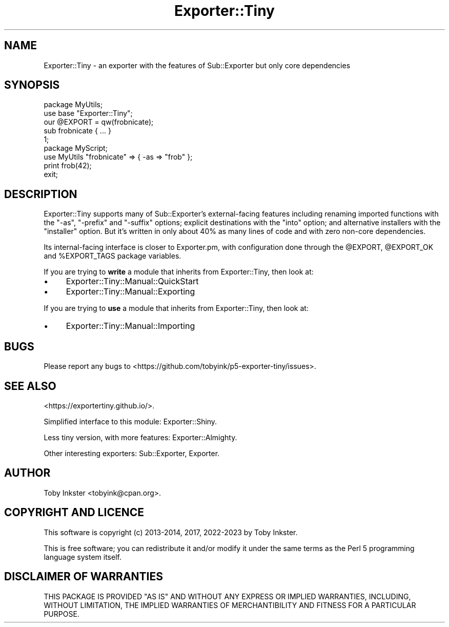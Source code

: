 .\" -*- mode: troff; coding: utf-8 -*-
.\" Automatically generated by Pod::Man 5.01 (Pod::Simple 3.43)
.\"
.\" Standard preamble:
.\" ========================================================================
.de Sp \" Vertical space (when we can't use .PP)
.if t .sp .5v
.if n .sp
..
.de Vb \" Begin verbatim text
.ft CW
.nf
.ne \\$1
..
.de Ve \" End verbatim text
.ft R
.fi
..
.\" \*(C` and \*(C' are quotes in nroff, nothing in troff, for use with C<>.
.ie n \{\
.    ds C` ""
.    ds C' ""
'br\}
.el\{\
.    ds C`
.    ds C'
'br\}
.\"
.\" Escape single quotes in literal strings from groff's Unicode transform.
.ie \n(.g .ds Aq \(aq
.el       .ds Aq '
.\"
.\" If the F register is >0, we'll generate index entries on stderr for
.\" titles (.TH), headers (.SH), subsections (.SS), items (.Ip), and index
.\" entries marked with X<> in POD.  Of course, you'll have to process the
.\" output yourself in some meaningful fashion.
.\"
.\" Avoid warning from groff about undefined register 'F'.
.de IX
..
.nr rF 0
.if \n(.g .if rF .nr rF 1
.if (\n(rF:(\n(.g==0)) \{\
.    if \nF \{\
.        de IX
.        tm Index:\\$1\t\\n%\t"\\$2"
..
.        if !\nF==2 \{\
.            nr % 0
.            nr F 2
.        \}
.    \}
.\}
.rr rF
.\" ========================================================================
.\"
.IX Title "Exporter::Tiny 3"
.TH Exporter::Tiny 3 2023-03-31 "perl v5.38.2" "User Contributed Perl Documentation"
.\" For nroff, turn off justification.  Always turn off hyphenation; it makes
.\" way too many mistakes in technical documents.
.if n .ad l
.nh
.SH NAME
Exporter::Tiny \- an exporter with the features of Sub::Exporter but only core dependencies
.SH SYNOPSIS
.IX Header "SYNOPSIS"
.Vb 5
\&   package MyUtils;
\&   use base "Exporter::Tiny";
\&   our @EXPORT = qw(frobnicate);
\&   sub frobnicate { ... }
\&   1;
\&
\&   package MyScript;
\&   use MyUtils "frobnicate" => { \-as => "frob" };
\&   print frob(42);
\&   exit;
.Ve
.SH DESCRIPTION
.IX Header "DESCRIPTION"
Exporter::Tiny supports many of Sub::Exporter's external-facing features
including renaming imported functions with the \f(CW\*(C`\-as\*(C'\fR, \f(CW\*(C`\-prefix\*(C'\fR and
\&\f(CW\*(C`\-suffix\*(C'\fR options; explicit destinations with the \f(CW\*(C`into\*(C'\fR option;
and alternative installers with the \f(CW\*(C`installer\*(C'\fR option. But it's written
in only about 40% as many lines of code and with zero non-core dependencies.
.PP
Its internal-facing interface is closer to Exporter.pm, with configuration
done through the \f(CW@EXPORT\fR, \f(CW@EXPORT_OK\fR and \f(CW%EXPORT_TAGS\fR
package variables.
.PP
If you are trying to \fBwrite\fR a module that inherits from Exporter::Tiny,
then look at:
.IP \(bu 4
Exporter::Tiny::Manual::QuickStart
.IP \(bu 4
Exporter::Tiny::Manual::Exporting
.PP
If you are trying to \fBuse\fR a module that inherits from Exporter::Tiny,
then look at:
.IP \(bu 4
Exporter::Tiny::Manual::Importing
.SH BUGS
.IX Header "BUGS"
Please report any bugs to
<https://github.com/tobyink/p5\-exporter\-tiny/issues>.
.SH "SEE ALSO"
.IX Header "SEE ALSO"
<https://exportertiny.github.io/>.
.PP
Simplified interface to this module: Exporter::Shiny.
.PP
Less tiny version, with more features: Exporter::Almighty.
.PP
Other interesting exporters: Sub::Exporter, Exporter.
.SH AUTHOR
.IX Header "AUTHOR"
Toby Inkster <tobyink@cpan.org>.
.SH "COPYRIGHT AND LICENCE"
.IX Header "COPYRIGHT AND LICENCE"
This software is copyright (c) 2013\-2014, 2017, 2022\-2023 by Toby Inkster.
.PP
This is free software; you can redistribute it and/or modify it under
the same terms as the Perl 5 programming language system itself.
.SH "DISCLAIMER OF WARRANTIES"
.IX Header "DISCLAIMER OF WARRANTIES"
THIS PACKAGE IS PROVIDED "AS IS" AND WITHOUT ANY EXPRESS OR IMPLIED
WARRANTIES, INCLUDING, WITHOUT LIMITATION, THE IMPLIED WARRANTIES OF
MERCHANTIBILITY AND FITNESS FOR A PARTICULAR PURPOSE.
